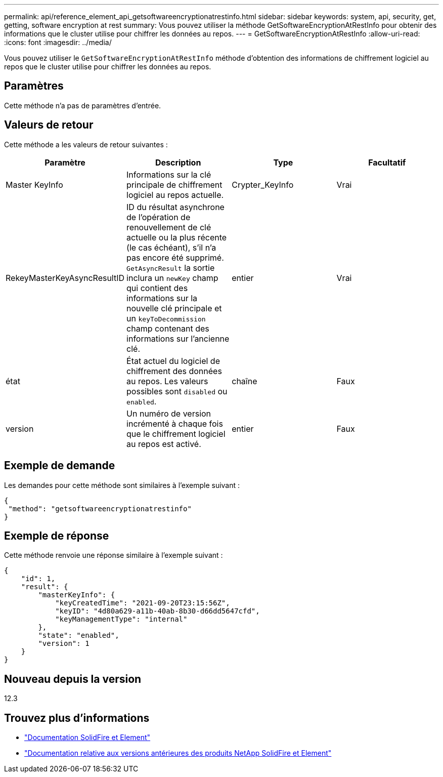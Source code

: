 ---
permalink: api/reference_element_api_getsoftwareencryptionatrestinfo.html 
sidebar: sidebar 
keywords: system, api, security, get, getting, software encryption at rest 
summary: Vous pouvez utiliser la méthode GetSoftwareEncryptionAtRestInfo pour obtenir des informations que le cluster utilise pour chiffrer les données au repos. 
---
= GetSoftwareEncryptionAtRestInfo
:allow-uri-read: 
:icons: font
:imagesdir: ../media/


[role="lead"]
Vous pouvez utiliser le `GetSoftwareEncryptionAtRestInfo` méthode d'obtention des informations de chiffrement logiciel au repos que le cluster utilise pour chiffrer les données au repos.



== Paramètres

Cette méthode n'a pas de paramètres d'entrée.



== Valeurs de retour

Cette méthode a les valeurs de retour suivantes :

[cols="4*"]
|===
| Paramètre | Description | Type | Facultatif 


| Master KeyInfo | Informations sur la clé principale de chiffrement logiciel au repos actuelle. | Crypter_KeyInfo | Vrai 


| RekeyMasterKeyAsyncResultID | ID du résultat asynchrone de l'opération de renouvellement de clé actuelle ou la plus récente (le cas échéant), s'il n'a pas encore été supprimé. `GetAsyncResult` la sortie inclura un `newKey` champ qui contient des informations sur la nouvelle clé principale et un `keyToDecommission` champ contenant des informations sur l'ancienne clé. | entier | Vrai 


| état | État actuel du logiciel de chiffrement des données au repos. Les valeurs possibles sont `disabled` ou `enabled`. | chaîne | Faux 


| version | Un numéro de version incrémenté à chaque fois que le chiffrement logiciel au repos est activé. | entier | Faux 
|===


== Exemple de demande

Les demandes pour cette méthode sont similaires à l'exemple suivant :

[listing]
----
{
 "method": "getsoftwareencryptionatrestinfo"
}
----


== Exemple de réponse

Cette méthode renvoie une réponse similaire à l'exemple suivant :

[listing]
----
{
    "id": 1,
    "result": {
        "masterKeyInfo": {
            "keyCreatedTime": "2021-09-20T23:15:56Z",
            "keyID": "4d80a629-a11b-40ab-8b30-d66dd5647cfd",
            "keyManagementType": "internal"
        },
        "state": "enabled",
        "version": 1
    }
}
----


== Nouveau depuis la version

12.3

[discrete]
== Trouvez plus d'informations

* https://docs.netapp.com/us-en/element-software/index.html["Documentation SolidFire et Element"]
* https://docs.netapp.com/sfe-122/topic/com.netapp.ndc.sfe-vers/GUID-B1944B0E-B335-4E0B-B9F1-E960BF32AE56.html["Documentation relative aux versions antérieures des produits NetApp SolidFire et Element"^]


